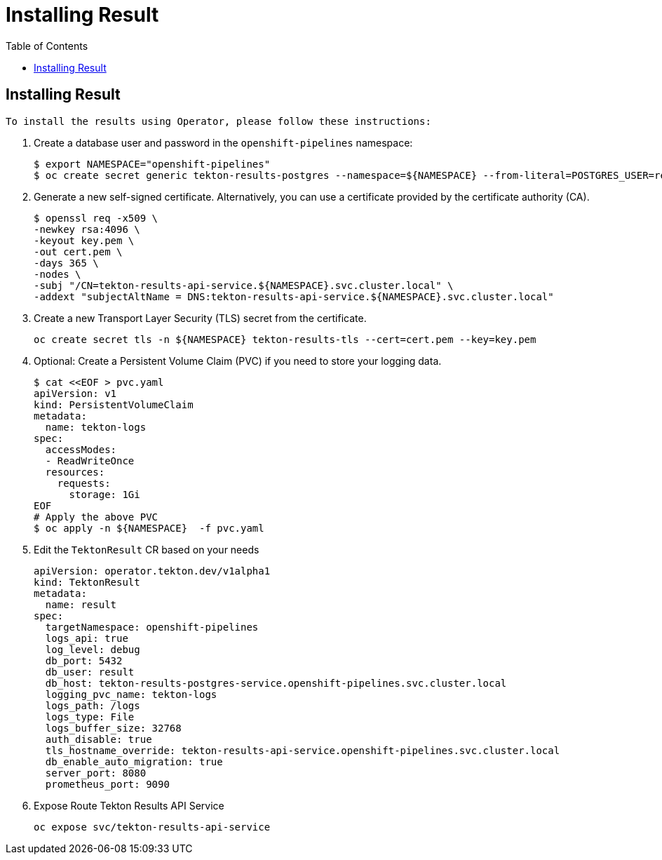 = Installing Result
:toc: left
:toclevels: 5
:source-highlighter: rouge
:docinfo: shared
:docinfodir: ../common


== Installing Result

 To install the results using Operator, please follow these instructions:

1. Create a database user and password in the `openshift-pipelines` namespace:
+
[source,bash]
----
$ export NAMESPACE="openshift-pipelines"
$ oc create secret generic tekton-results-postgres --namespace=${NAMESPACE} --from-literal=POSTGRES_USER=result --from-literal=POSTGRES_PASSWORD=$(openssl rand -base64 20)
----

2. Generate a new self-signed certificate. Alternatively, you can use a certificate provided by the certificate authority (CA).
+
[source,bash]
----
$ openssl req -x509 \
-newkey rsa:4096 \
-keyout key.pem \
-out cert.pem \
-days 365 \
-nodes \
-subj "/CN=tekton-results-api-service.${NAMESPACE}.svc.cluster.local" \
-addext "subjectAltName = DNS:tekton-results-api-service.${NAMESPACE}.svc.cluster.local"
----

3. Create a new Transport Layer Security (TLS) secret from the certificate.
+
[source,bash]
----
oc create secret tls -n ${NAMESPACE} tekton-results-tls --cert=cert.pem --key=key.pem
----

4. Optional: Create a Persistent Volume Claim (PVC) if you need to store your logging data.
+
[source,bash]
----
$ cat <<EOF > pvc.yaml
apiVersion: v1
kind: PersistentVolumeClaim
metadata:
  name: tekton-logs
spec:
  accessModes:
  - ReadWriteOnce
  resources:
    requests:
      storage: 1Gi
EOF
# Apply the above PVC
$ oc apply -n ${NAMESPACE}  -f pvc.yaml
----

5. Edit the `TektonResult` CR based on your needs
+
[source,yaml]
----
apiVersion: operator.tekton.dev/v1alpha1
kind: TektonResult
metadata:
  name: result
spec:
  targetNamespace: openshift-pipelines
  logs_api: true
  log_level: debug
  db_port: 5432
  db_user: result
  db_host: tekton-results-postgres-service.openshift-pipelines.svc.cluster.local
  logging_pvc_name: tekton-logs
  logs_path: /logs
  logs_type: File
  logs_buffer_size: 32768
  auth_disable: true
  tls_hostname_override: tekton-results-api-service.openshift-pipelines.svc.cluster.local
  db_enable_auto_migration: true
  server_port: 8080
  prometheus_port: 9090
----

6. Expose Route Tekton Results API Service
+
[source,yaml]
----
oc expose svc/tekton-results-api-service
----
